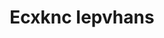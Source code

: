 :PROPERTIES:
:ID:                     e9b35e4c-e3b7-4ed6-8f3f-da29fba78d5b
:END:
#+TITLE: Ecxknc Iepvhans


